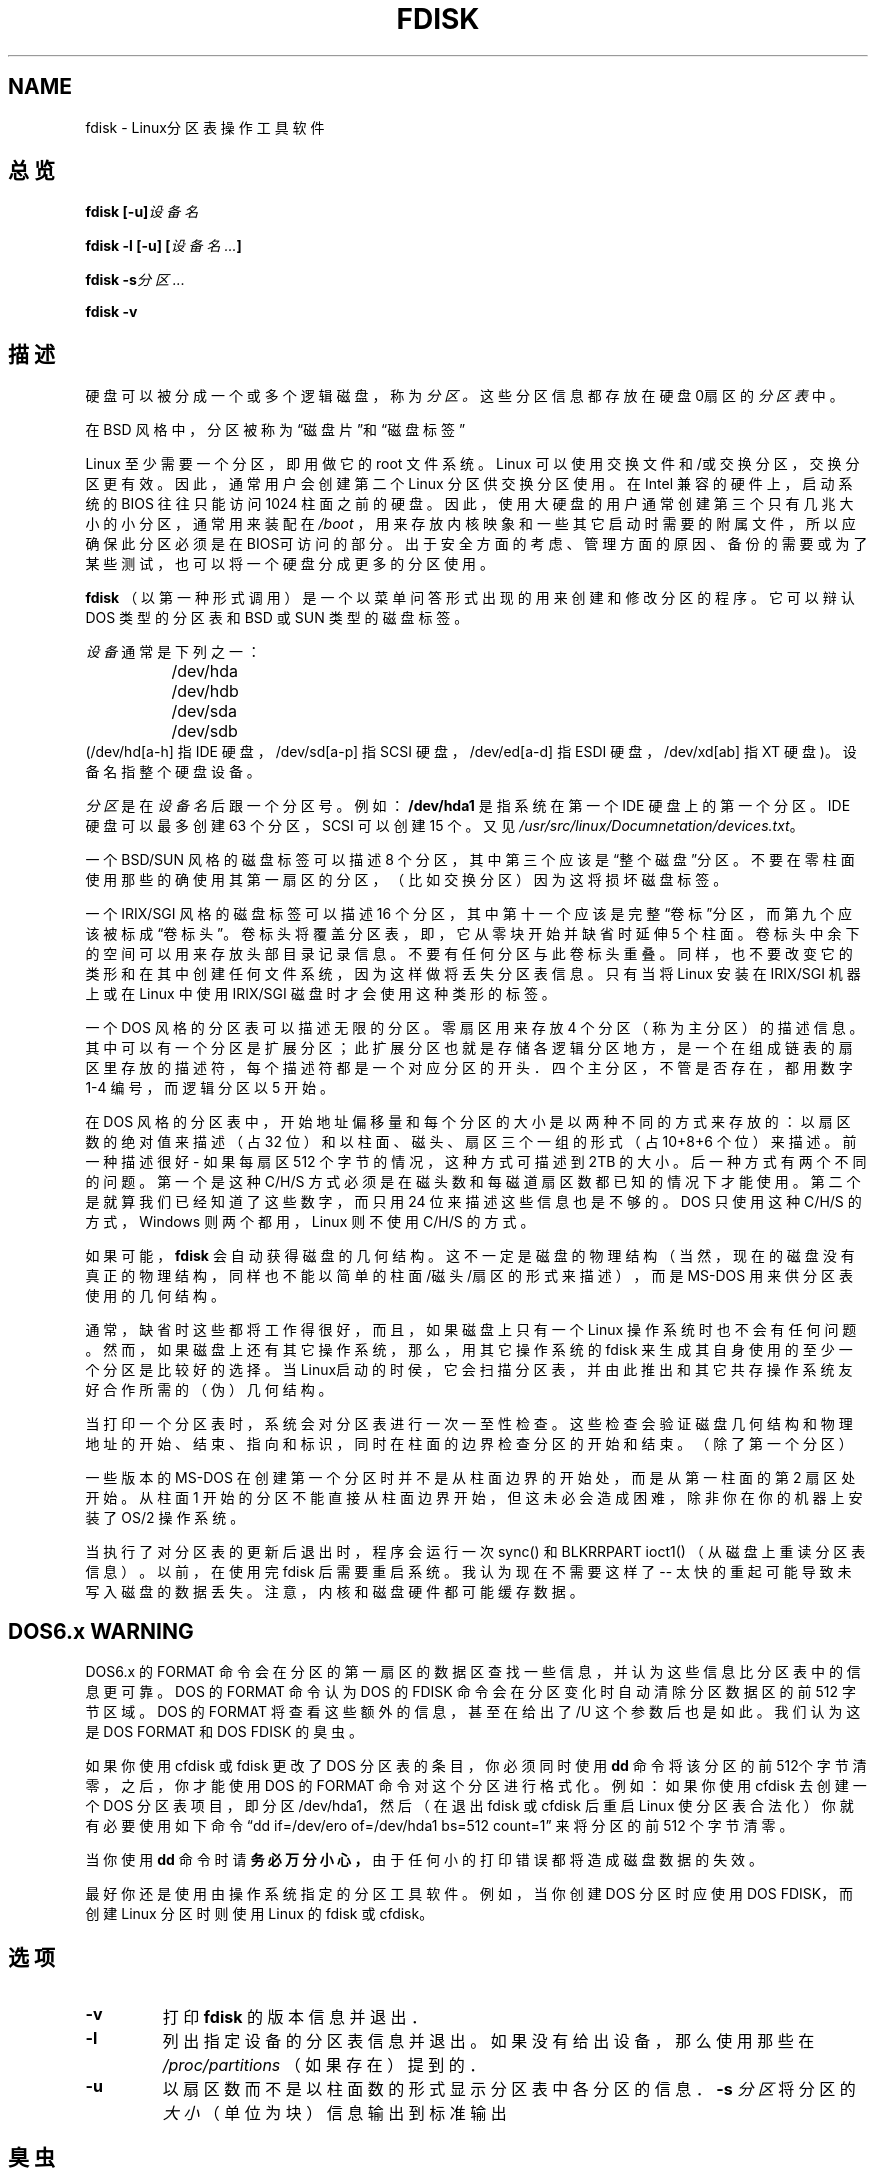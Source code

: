 .\"; 中文版版权所有 soloman, Laser www.linuxforum.net 2000

.TH FDISK 8 "11 June 1998" "Linux 2.0" "Linux程序员手册"
.SH NAME
fdisk \- Linux分区表操作工具软件
.SH 总览
.BI "fdisk [\-u]" 设备名
.sp
.BI "fdisk \-l [\-u] [" "设备名 ..." ]
.sp
.BI "fdisk \-s" "分区 ..."
.sp
.BI "fdisk \-v 
.SH 描述
硬盘可以被分成一个或多个逻辑磁盘，称为
.IR 分区。
这些分区信息都存放在硬盘0扇区的
.IR "分区表"
中。
.PP	
在 BSD 风格中，分区被称为“磁盘片”和“磁盘标签”
.PP
Linux 至少需要一个分区，即用做它的 root 文件系统。
Linux 可以使用交换文件和/或交换分区，交换分区更有效。
因此，通常用户会创建第二个 Linux 分区供交换分区使用。
在 Intel 兼容的硬件上，启动系统的 BIOS 往往只能访问 1024 柱面之前的硬盘。
因此，使用大硬盘的用户通常创建第三个只有几兆大小的小分区，
通常用来装配在
.IR /boot
，用来存放内核映象和一些其它启动时需要的附属文件，
所以应确保此分区必须是在BIOS可访问的部分。
出于安全方面的考虑、管理方面的原因、备份的需要或为了某些测试，
也可以将一个硬盘分成更多的分区使用。
.PP
.B fdisk
（以第一种形式调用）是一个以菜单问答形式出现的用来创建和修改分区的程序。
它可以辩认 DOS 类型的分区表和 BSD 或 SUN 类型的磁盘标签。
.PP
.I 设备
通常是下列之一：
.br
.nf
.RS
		/dev/hda
		/dev/hdb
		/dev/sda
		/dev/sdb
.RE
.fi		
(/dev/hd[a-h] 指 IDE 硬盘，/dev/sd[a-p] 指 SCSI 硬盘，
/dev/ed[a-d] 指 ESDI 硬盘，/dev/xd[ab] 指 XT 硬盘)。
设备名指整个硬盘设备。

.I 分区
是在
.I 设备名
后跟一个分区号。例如：
.B /dev/hda1
是指系统在第一个 IDE 硬盘上的第一个分区。
IDE 硬盘可以最多创建 63 个分区，SCSI 可以创建 15 个。
又见
.IR /usr/src/linux/Documnetation/devices.txt 。
.PP
一个 BSD/SUN 风格的磁盘标签可以描述 8 个分区，
其中第三个应该是“整个磁盘”分区。
不要在零柱面使用那些的确使用其第一扇区的分区，（比如交换分区）
因为这将损坏磁盘标签。
.PP
一个 IRIX/SGI 风格的磁盘标签可以描述 16 个分区，
其中第十一个应该是完整“卷标”分区，
而第九个应该被标成“卷标头”。
卷标头将覆盖分区表，即，它从零块开始并缺省时延伸 5 个柱面。
卷标头中余下的空间可以用来存放头部目录记录信息。
不要有任何分区与此卷标头重叠。
同样，也不要改变它的类形和在其中创建任何文件系统，
因为这样做将丢失分区表信息。
只有当将 Linux 安装在 IRIX/SGI 机器上或
在 Linux 中使用 IRIX/SGI 磁盘时才会使用这种类形的标签。
.PP
一个 DOS 风格的分区表可以描述无限的分区。
零扇区用来存放 4 个分区（称为主分区）的描述信息。
其中可以有一个分区是扩展分区；此扩展分区也就是存储各逻辑分区地方，
是一个在组成链表的扇区里存放的描述符，每个描述符都是一个对应分区的开头．
四个主分区，不管是否存在，都用数字 1-4 编号，而逻辑分区以 5 开始。
.PP
在 DOS 风格的分区表中，
开始地址偏移量和每个分区的大小是以两种不同的方式来存放的：
以扇区数的绝对值来描述（占 32 位）
和以柱面、磁头、扇区三个一组的形式（占 10+8+6 个位）来描述。
前一种描述很好 - 如果每扇区 512 个字节的情况，这种方式可描述到 2TB 的大小。
后一种方式有两个不同的问题。
第一个是这种 C/H/S 方式必须是在磁头数和每磁道扇区数都已知的情况下才能使用。
第二个是就算我们已经知道了这些数字，而只用 24 位来描述这些信息也是不够的。
DOS 只使用这种 C/H/S 的方式，Windows 则两个都用，Linux 则不使用 C/H/S 的方式。
.PP
如果可能，
.B fdisk
会自动获得磁盘的几何结构。这不一定是磁盘的物理结构（当然，现在的
磁盘没有真正的物理结构，同样也不能以简单的柱面/磁头/扇区的形式来描述），
而是 MS-DOS 用来供分区表使用的几何结构。
.PP
通常，缺省时这些都将工作得很好，
而且，如果磁盘上只有一个 Linux 操作系统时也不会有任何问题。
然而，如果磁盘上还有其它操作系统，
那么，用其它操作系统的 fdisk 来生成其自身使用的至少一个分区是比较好的选择。
当Linux启动的时侯，它会扫描分区表，
并由此推出和其它共存操作系统友好合作所需的（伪）几何结构。
.PP
当打印一个分区表时，系统会对分区表进行一次一至性检查。
这些检查会验证磁盘几何结构和物理地址的开始、结束、指向和标识，
同时在柱面的边界检查分区的开始和结束。（除了第一个分区）
.PP
一些版本的 MS-DOS 在创建第一个分区时并不是从柱面边界的开始处，
而是从第一柱面的第 2 扇区处开始。
从柱面 1 开始的分区不能直接从柱面边界开始，但这未必会造成困难，
除非你在你的机器上安装了 OS/2 操作系统。
.PP
当执行了对分区表的更新后退出时，
程序会运行一次 sync() 和 BLKRRPART ioct1()
（从磁盘上重读分区表信息）。
以前，在使用完 fdisk 后需要重启系统。我认为现在不需要这样了 --
太快的重起可能导致未写入磁盘的数据丢失。
注意，内核和磁盘硬件都可能缓存数据。

.SH "DOS6.x WARNING"

DOS6.x 的 FORMAT 命令会在分区的第一扇区的数据区查找一些信息，
并认为这些信息比分区表中的信息更可靠。
DOS 的 FORMAT 命令认为 DOS 的 FDISK 命令会在分区变化时
自动清除分区数据区的前 512 字节区域。
DOS 的 FORMAT 将查看这些额外的信息，
甚至在给出了 /U 这个参数后也是如此。
我们认为这是 DOS FORMAT 和 DOS FDISK 的臭虫。
.PP
如果你使用 cfdisk 或 fdisk 更改了 DOS 分区表的条目，
你必须同时使用
.B dd
命令将该分区的前512个字节清零，
之后，你才能使用 DOS 的 FORMAT 命令对这个分区进行格式化。
例如：如果你使用 cfdisk 去创建一个 DOS 分区表项目，
即分区 /dev/hda1，然后
（在退出 fdisk 或 cfdisk 后重启 Linux 使分区表合法化）
你就有必要使用如下命令
“dd if=/dev/ero of=/dev/hda1 bs=512 count=1”
来将分区的前 512 个字节清零。
.PP
当你使用
.B dd
命令时请
.B 务必万分小心 ，
由于任何小的打印错误都将造成磁盘数据的失效。
.PP
最好你还是使用由操作系统指定的分区工具软件。
例如，当你创建 DOS 分区时应使用 DOS FDISK，
而创建 Linux 分区时则使用 Linux 的 fdisk 或 cfdisk。
.PP
.SH 选项
.TP
.B \-v
打印
.B fdisk
的版本信息并退出．
.TP
.B \-l
列出指定设备的分区表信息并退出。
如果没有给出设备，那么使用那些在
.I /proc/partitions
（如果存在）提到的．
.TP
.B \-u
以扇区数而不是以柱面数的形式显示分区表中各分区的信息．
.BI "\-s " 分区
将分区的
.I 大小
（单位为块）信息输出到标准输出
.SH 臭虫
在 Linux 中有很多版本的 *fdisk 类程序。
每一个都有自己的强项和缺点。分别试着使用
.BR cfdisk ，
.BR fdisk ，
.BR sfdisk ．
（特别是，
.B cfdisk
是一个漂亮的程序，它只接受最严谨的分区表，
而且它能生成高质量的分区表。
如果可能，你最好使用这个程序。
.B fdisk
是一个有很多臭虫的分区工具软件，
它所做的操作是模糊不清的，通常在碰巧的情况下它才会正常的运行。
它唯一值得使用的地方是它对 BSD 的磁盘标签和非 DOS 的分区表有所支持，
尽量少用这个程序。
.B sfdisk
是一个专为黑客提供的程序，它的用户界面很不友善，
但它更精确，也比 fdisk 和 cfdisk 更有效。
另外，它只能以非交互的方式运行。
.PP
IRIX/SGI 风格的磁盘标签不再被当前的内核所支持，
IRIX/SGI 头目录同样也不是完全支持。
.PP		
选项“dump partition table to file”不可用

.SH "[中文版维护人]"
.B 所罗门 <solomen@email.com.cn>
.SH "[中文版最新更新]"
2000/12/04
.SH "[中国 Linux 论坛 man 手册页翻译计划]"
.BI http://cmpp.linuxforum.net
